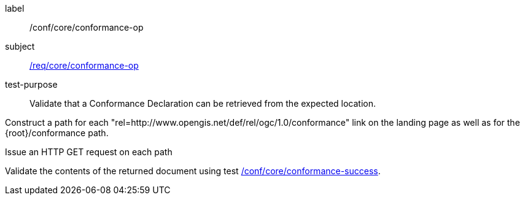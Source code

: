 [[ats_core_conformance-op]]
[abstract_test]
====
[%metadata]
label:: /conf/core/conformance-op
subject:: <<req_core_conformance-op,/req/core/conformance-op>>
test-purpose:: Validate that a Conformance Declaration can be retrieved from the expected location.

[.component,class=test method]
=====
[.component,class=step]
--
Construct a path for each "rel=http://www.opengis.net/def/rel/ogc/1.0/conformance" link on the landing page as well as for the {root}/conformance path.
--

[.component,class=step]
--
Issue an HTTP GET request on each path
--

[.component,class=step]
--
Validate the contents of the returned document using test <<ats_core_conformance-success,/conf/core/conformance-success>>.
--
=====
====